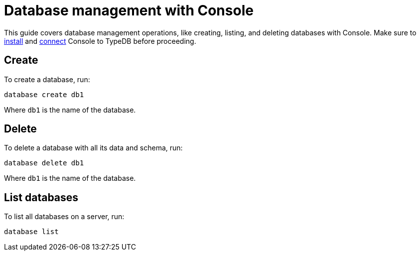 = Database management with Console
:Summary: How to create and delete a database with TypeDB Console.
:keywords: typedb, database, create, delete, drop
:pageTitle: Database management with Console
:experimental:
:tabs-sync-option:

This guide covers database management operations, like creating, listing, and deleting databases with Console.
Make sure to xref:guides::installing/console.adoc[install]
and xref:guides::connection/console.adoc[connect] Console to TypeDB before proceeding.

== Create

To create a database, run:

[,bash]
----
database create db1
----

Where `db1` is the name of the database.

== Delete

To delete a database with all its data and schema, run:

[,bash]
----
database delete db1
----

Where `db1` is the name of the database.

== List databases

To list all databases on a server, run:

[,bash]
----
database list
----

//== Learn more
